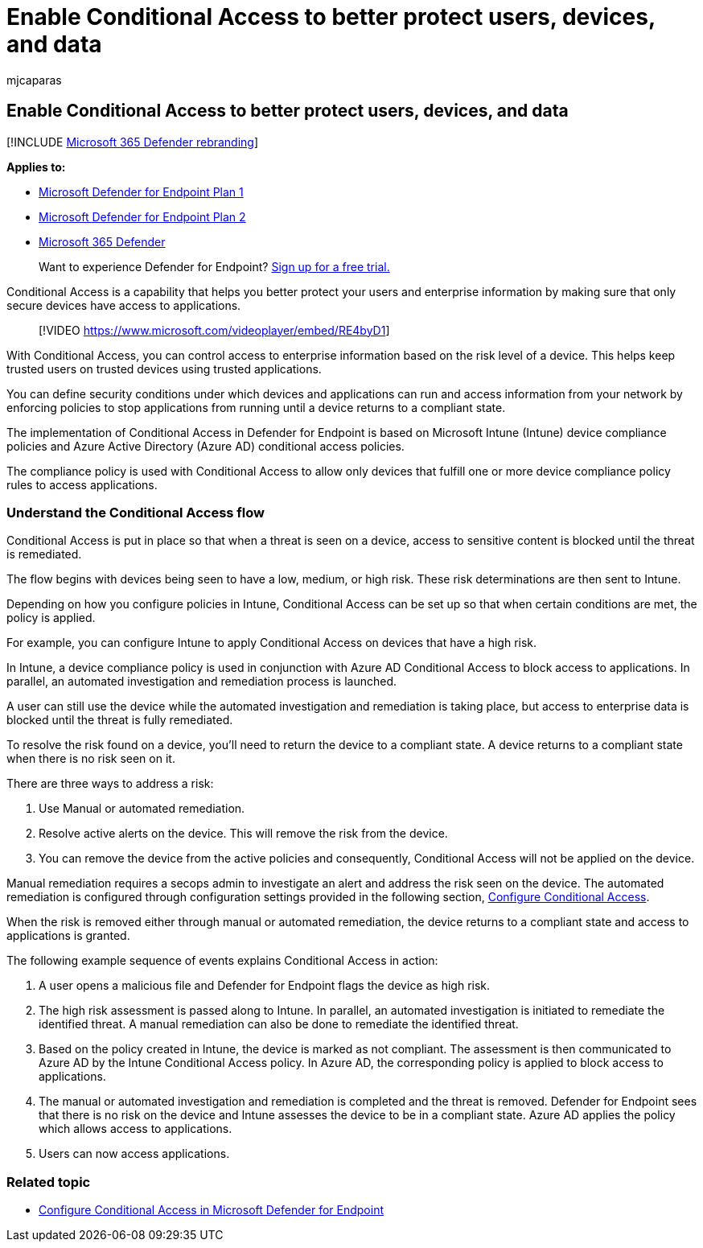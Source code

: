 = Enable Conditional Access to better protect users, devices, and data
:audience: ITPro
:author: mjcaparas
:description: Enable Conditional Access to prevent applications from running if a device is considered at risk and an application is determined to be non-compliant.
:keywords: conditional access, block applications, security level, intune,
:manager: dansimp
:ms.author: macapara
:ms.collection: M365-security-compliance
:ms.localizationpriority: medium
:ms.mktglfcycl: deploy
:ms.pagetype: security
:ms.service: microsoft-365-security
:ms.sitesec: library
:ms.subservice: mde
:ms.topic: article
:search.appverid: met150
:search.product: eADQiWindows 10XVcnh

== Enable Conditional Access to better protect users, devices, and data

[!INCLUDE xref:../../includes/microsoft-defender.adoc[Microsoft 365 Defender rebranding]]

*Applies to:*

* https://go.microsoft.com/fwlink/p/?linkid=2154037[Microsoft Defender for Endpoint Plan 1]
* https://go.microsoft.com/fwlink/?linkid=2154037[Microsoft Defender for Endpoint Plan 2]
* https://go.microsoft.com/fwlink/?linkid=2118804[Microsoft 365 Defender]

____
Want to experience Defender for Endpoint?
https://signup.microsoft.com/create-account/signup?products=7f379fee-c4f9-4278-b0a1-e4c8c2fcdf7e&ru=https://aka.ms/MDEp2OpenTrial?ocid=docs-wdatp-conditionalaccess-abovefoldlink[Sign up for a free trial.]
____

Conditional Access is a capability that helps you better protect your users and enterprise information by making sure that only secure devices have access to applications.

____
[!VIDEO https://www.microsoft.com/videoplayer/embed/RE4byD1]
____

With Conditional Access, you can control access to enterprise information based on the risk level of a device.
This helps keep trusted users on trusted devices using trusted applications.

You can define security conditions under which devices and applications can run and access information from your network by enforcing policies to stop applications from running until a device returns to a compliant state.

The implementation of Conditional Access in Defender for Endpoint is based on Microsoft Intune (Intune) device compliance policies and Azure Active Directory (Azure AD) conditional access policies.

The compliance policy is used with Conditional Access to allow only devices that fulfill one or more device compliance policy rules to access applications.

=== Understand the Conditional Access flow

Conditional Access is put in place so that when a threat is seen on a device, access to sensitive content is blocked until the threat is remediated.

The flow begins with devices being seen to have a low, medium, or high risk.
These risk determinations are then sent to Intune.

Depending on how you configure policies in Intune, Conditional Access can be set up so that when certain conditions are met, the policy is applied.

For example, you can configure Intune to apply Conditional Access on devices that have a high risk.

In Intune, a device compliance policy is used in conjunction with Azure AD Conditional Access to block access to applications.
In parallel, an automated investigation and remediation process is launched.

A user can still use the device while the automated investigation and remediation is taking place, but access to enterprise data is blocked until the threat is fully remediated.

To resolve the risk found on a device, you'll need to return the device to a compliant state.
A device returns to a compliant state when there is no risk seen on it.

There are three ways to address a risk:

. Use Manual or automated remediation.
. Resolve active alerts on the device.
This will remove the risk from the device.
. You can remove the device from the active policies and consequently, Conditional Access will not be applied on the device.

Manual remediation requires a secops admin to investigate an alert and address the risk seen on the device.
The automated remediation is configured through configuration settings provided in the following section, xref:configure-conditional-access.adoc[Configure Conditional Access].

When the risk is removed either through manual or automated remediation, the device returns to a compliant state and access to applications is granted.

The following example sequence of events explains Conditional Access in action:

. A user opens a malicious file and Defender for Endpoint flags the device as high risk.
. The high risk assessment is passed along to Intune.
In parallel, an automated investigation is initiated to remediate the identified threat.
A manual remediation can also be done to remediate the identified threat.
. Based on the policy created in Intune, the device is marked as not compliant.
The assessment is then communicated to Azure AD by the Intune Conditional Access policy.
In Azure AD, the corresponding policy is applied to block access to applications.
. The manual or automated investigation and remediation is completed and the threat is removed.
Defender for Endpoint sees that there is no risk on the device and Intune assesses the device to be in a compliant state.
Azure AD applies the policy which allows access to applications.
. Users can now access applications.

=== Related topic

* xref:configure-conditional-access.adoc[Configure Conditional Access in Microsoft Defender for Endpoint]
